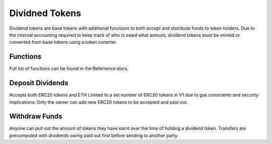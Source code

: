 
===============
Dividned Tokens
===============
Dividend tokens are base tokens with additional functions to both accept and distribute funds to token holders.
Due to the internal accounting required to keep track of who is owed what amount, dividend tokens must be minted or converted from base tokens using a token conerter. 

Functions
=========
Full list of functions can be found in the Referrence docs. 

Deposit Dividends
=================
Accepts both ERC20 tokens and ETH
Limited to a set number of ERC20 tokens in V1 due to gas constraints and security implications.
Only the owner can add new ERC20 tokens to be accepted and paid out. 

Withdraw Funds
==============
Anyone can pull out the amount of tokens they have earnt over the time of holding a dividend token. 
Transfers are precomputed with dividends owing paid out first before sending to another party.




